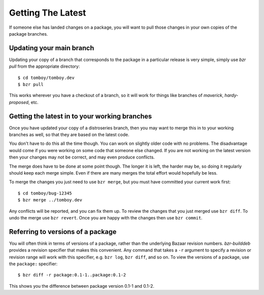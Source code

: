 ==================
Getting The Latest
==================

If someone else has landed changes on a package, you will want to pull those
changes in your own copies of the package branches.


Updating your main branch
=========================

Updating your copy of a branch that corresponds to the package in a particular
release is very simple, simply use `bzr pull` from the appropriate directory::

    $ cd tomboy/tomboy.dev
    $ bzr pull

This works wherever you have a checkout of a branch, so it will work for
things like branches of `maverick`, `hardy-proposed`, etc.


Getting the latest in to your working branches
==============================================

Once you have updated your copy of a distroseries branch, then you may want to
merge this in to your working branches as well, so that they are based on the
latest code.

You don't have to do this all the time though.  You can work on slightly older
code with no problems.  The disadvantage would come if you were working on
some code that someone else changed.  If you are not working on the latest
version then your changes may not be correct, and may even produce conflicts.

The merge does have to be done at some point though.  The longer it is left,
the harder may be, so doing it regularly should keep each merge simple.  Even
if there are many merges the total effort would hopefully be less.

To merge the changes you just need to use ``bzr merge``, but you must
have committed your current work first::

    $ cd tomboy/bug-12345
    $ bzr merge ../tomboy.dev

Any conflicts will be reported, and you can fix them up.  To review the
changes that you just merged use ``bzr diff``.  To undo the merge use ``bzr
revert``.  Once you are happy with the changes then use ``bzr commit``.


Referring to versions of a package
==================================

You will often think in terms of versions of a package, rather than the
underlying Bazaar revision numbers.  `bzr-builddeb` provides a revision
specifier that makes this convenient.  Any command that takes a ``-r``
argument to specify a revision or revision range will work with this
specifier, e.g. ``bzr log``, ``bzr diff``, and so on.  To view the versions of
a package, use the ``package:`` specifier::

    $ bzr diff -r package:0.1-1..package:0.1-2

This shows you the difference between package version 0.1-1 and 0.1-2.
